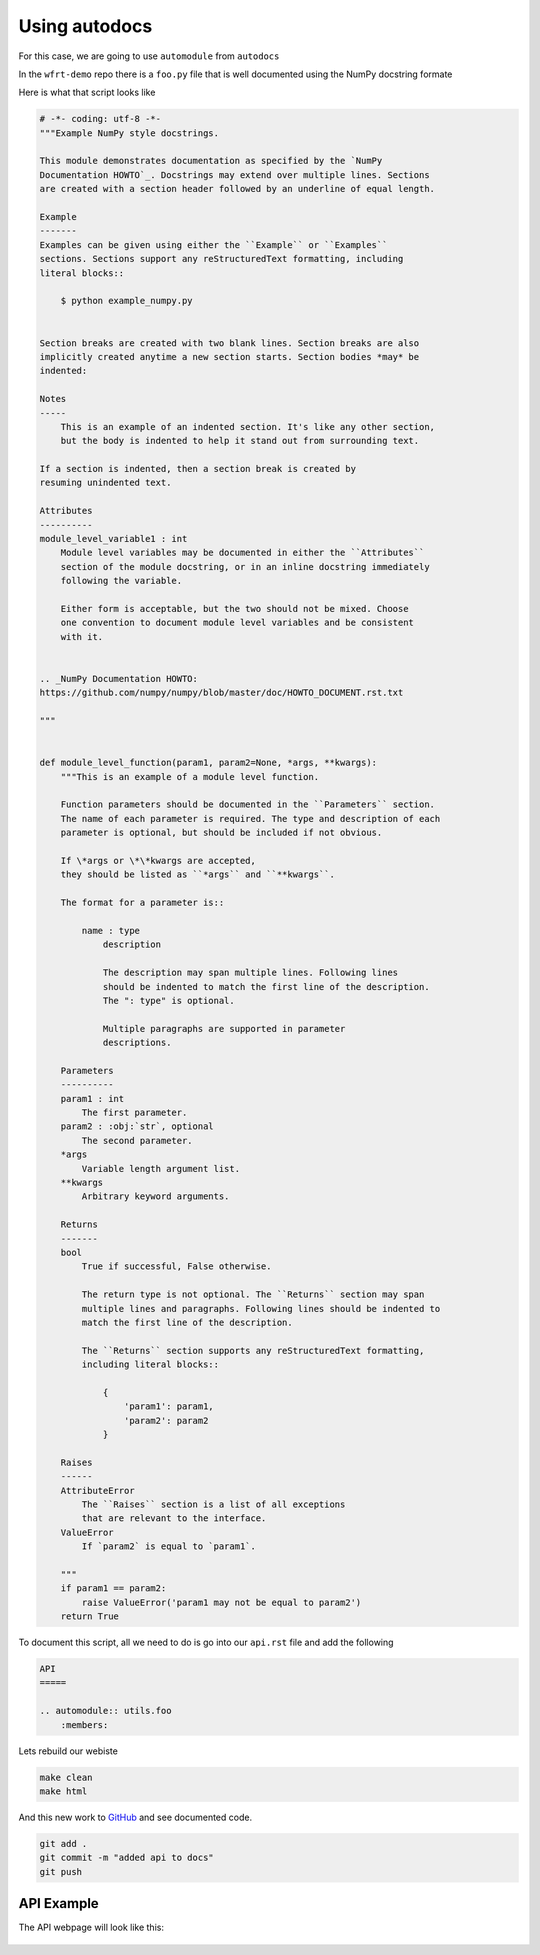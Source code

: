 Using autodocs
================

For this case, we are going to use ``automodule`` from ``autodocs``

In the ``wfrt-demo`` repo there is a ``foo.py`` file that is well documented using the NumPy docstring formate

Here is what that script looks like

.. code-block:: python

    # -*- coding: utf-8 -*-
    """Example NumPy style docstrings.

    This module demonstrates documentation as specified by the `NumPy
    Documentation HOWTO`_. Docstrings may extend over multiple lines. Sections
    are created with a section header followed by an underline of equal length.

    Example
    -------
    Examples can be given using either the ``Example`` or ``Examples``
    sections. Sections support any reStructuredText formatting, including
    literal blocks::

        $ python example_numpy.py


    Section breaks are created with two blank lines. Section breaks are also
    implicitly created anytime a new section starts. Section bodies *may* be
    indented:

    Notes
    -----
        This is an example of an indented section. It's like any other section,
        but the body is indented to help it stand out from surrounding text.

    If a section is indented, then a section break is created by
    resuming unindented text.

    Attributes
    ----------
    module_level_variable1 : int
        Module level variables may be documented in either the ``Attributes``
        section of the module docstring, or in an inline docstring immediately
        following the variable.

        Either form is acceptable, but the two should not be mixed. Choose
        one convention to document module level variables and be consistent
        with it.


    .. _NumPy Documentation HOWTO:
    https://github.com/numpy/numpy/blob/master/doc/HOWTO_DOCUMENT.rst.txt

    """


    def module_level_function(param1, param2=None, *args, **kwargs):
        """This is an example of a module level function.

        Function parameters should be documented in the ``Parameters`` section.
        The name of each parameter is required. The type and description of each
        parameter is optional, but should be included if not obvious.

        If \*args or \*\*kwargs are accepted,
        they should be listed as ``*args`` and ``**kwargs``.

        The format for a parameter is::

            name : type
                description

                The description may span multiple lines. Following lines
                should be indented to match the first line of the description.
                The ": type" is optional.

                Multiple paragraphs are supported in parameter
                descriptions.

        Parameters
        ----------
        param1 : int
            The first parameter.
        param2 : :obj:`str`, optional
            The second parameter.
        *args
            Variable length argument list.
        **kwargs
            Arbitrary keyword arguments.

        Returns
        -------
        bool
            True if successful, False otherwise.

            The return type is not optional. The ``Returns`` section may span
            multiple lines and paragraphs. Following lines should be indented to
            match the first line of the description.

            The ``Returns`` section supports any reStructuredText formatting,
            including literal blocks::

                {
                    'param1': param1,
                    'param2': param2
                }

        Raises
        ------
        AttributeError
            The ``Raises`` section is a list of all exceptions
            that are relevant to the interface.
        ValueError
            If `param2` is equal to `param1`.

        """
        if param1 == param2:
            raise ValueError('param1 may not be equal to param2')
        return True




To document this script, all we need to do is go into our ``api.rst`` file and add the following

.. code-block:: RST

    API
    =====

    .. automodule:: utils.foo
        :members:


Lets rebuild our webiste

.. code-block:: bash

    make clean
    make html

And this new work to `GitHub <github.com>`_ and see documented code.

.. code-block:: bash

    git add .
    git commit -m "added api to docs"
    git push


API Example
---------------

The API webpage will look like this:

.. figure:: _static/img/git-api.png
    :alt: alternate text
    :width: 800
    :align: center
